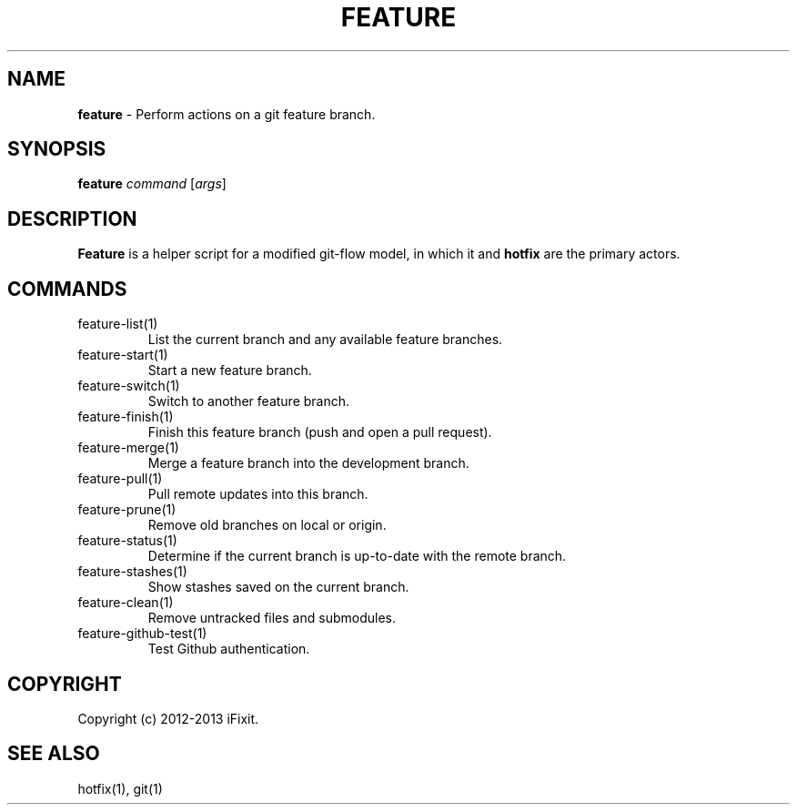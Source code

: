 .\" generated with Ronn/v0.7.3
.\" http://github.com/rtomayko/ronn/tree/0.7.3
.
.TH "FEATURE" "1" "February 2013" "iFixit" ""
.
.SH "NAME"
\fBfeature\fR \- Perform actions on a git feature branch\.
.
.SH "SYNOPSIS"
\fBfeature\fR \fIcommand\fR [\fIargs\fR]
.
.SH "DESCRIPTION"
\fBFeature\fR is a helper script for a modified git\-flow model, in which it and \fBhotfix\fR are the primary actors\.
.
.SH "COMMANDS"
.
.TP
feature\-list(1)
List the current branch and any available feature branches\.
.
.TP
feature\-start(1)
Start a new feature branch\.
.
.TP
feature\-switch(1)
Switch to another feature branch\.
.
.TP
feature\-finish(1)
Finish this feature branch (push and open a pull request)\.
.
.TP
feature\-merge(1)
Merge a feature branch into the development branch\.
.
.TP
feature\-pull(1)
Pull remote updates into this branch\.
.
.TP
feature\-prune(1)
Remove old branches on local or origin\.
.
.TP
feature\-status(1)
Determine if the current branch is up\-to\-date with the remote branch\.
.
.TP
feature\-stashes(1)
Show stashes saved on the current branch\.
.
.TP
feature\-clean(1)
Remove untracked files and submodules\.
.
.TP
feature\-github\-test(1)
Test Github authentication\.
.
.SH "COPYRIGHT"
Copyright (c) 2012\-2013 iFixit\.
.
.SH "SEE ALSO"
hotfix(1), git(1)

